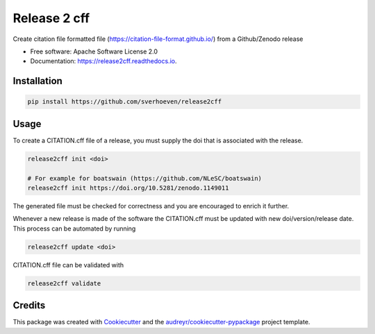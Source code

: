 =============
Release 2 cff
=============


.. image:: https://img.shields.io/travis/sverhoeven/release2cff.svg
        :target: https://travis-ci.org/sverhoeven/release2cff

.. image:: https://readthedocs.org/projects/release2cff/badge/?version=latest
        :target: https://release2cff.readthedocs.io/en/latest/?badge=latest
        :alt: Documentation Status




Create citation file formatted file (https://citation-file-format.github.io/) from a Github/Zenodo release


* Free software: Apache Software License 2.0
* Documentation: https://release2cff.readthedocs.io.


Installation
------------

.. code-block:: bash

    pip install https://github.com/sverhoeven/release2cff

Usage
-----

To create a CITATION.cff file of a release, you must supply the doi that is associated with the release.

.. code-block:: bash

   release2cff init <doi>

   # For example for boatswain (https://github.com/NLeSC/boatswain)
   release2cff init https://doi.org/10.5281/zenodo.1149011

The generated file must be checked for correctness and you are encouraged to enrich it further.

Whenever a new release is made of the software the CITATION.cff must be updated with new doi/version/release date.
This process can be automated by running

.. code-block:: bash

    release2cff update <doi>

CITATION.cff file can be validated with

.. code-block:: bash

    release2cff validate

Credits
-------

This package was created with Cookiecutter_ and the `audreyr/cookiecutter-pypackage`_ project template.

.. _Cookiecutter: https://github.com/audreyr/cookiecutter
.. _`audreyr/cookiecutter-pypackage`: https://github.com/audreyr/cookiecutter-pypackage
